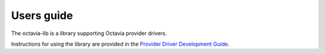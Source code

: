 ===========
Users guide
===========

The octavia-lib is a library supporting Octavia provider drivers.

Instructions for using the library are provided in the `Provider Driver Development Guide <https://docs.openstack.org/octavia/latest/contributor/guides/providers.html>`_.
